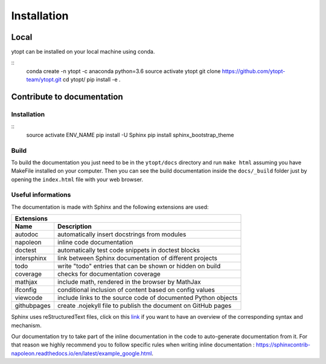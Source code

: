 Installation
************

Local
=====

ytopt can be installed on your local machine using conda.

::
    conda create -n ytopt -c anaconda python=3.6
    source activate ytopt
    git clone https://github.com/ytopt-team/ytopt.git
    cd ytopt/
    pip install -e .

Contribute to documentation
===========================

Installation
------------
::
    source activate ENV_NAME
    pip install -U Sphinx
    pip install sphinx_bootstrap_theme

Build
-----

To build the documentation you just need to be in the ``ytopt/docs`` directory and run ``make html`` assuming you have MakeFile installed on your computer. 
Then you can see the build documentation inside the ``docs/_build`` folder just by opening the ``index.html`` file with your web browser.

Useful informations
-------------------

The documentation is made with Sphinx and the following extensions are used:

============= =============
 Extensions
---------------------------
 Name          Description
============= =============
 autodoc       automatically insert docstrings from modules
 napoleon      inline code documentation
 doctest       automatically test code snippets in doctest blocks
 intersphinx   link between Sphinx documentation of different projects
 todo          write "todo" entries that can be shown or hidden on build
 coverage      checks for documentation coverage
 mathjax       include math, rendered in the browser by MathJax
 ifconfig      conditional inclusion of content based on config values
 viewcode      include links to the source code of documented Python objects
 githubpages   create .nojekyll file to publish the document on GitHub pages
============= =============

Sphinx uses reStructuredText files, click on this `link <https://pythonhosted.org/an_example_pypi_project/sphinx.html>`_ if you want to have an overview 
of the corresponding syntax and mechanism.

Our documentation try to take part of the inline documentation in the code to auto-generate documentation from it. For that reason we highly recommend 
you to follow specific rules when writing inline documentation : https://sphinxcontrib-napoleon.readthedocs.io/en/latest/example_google.html.
